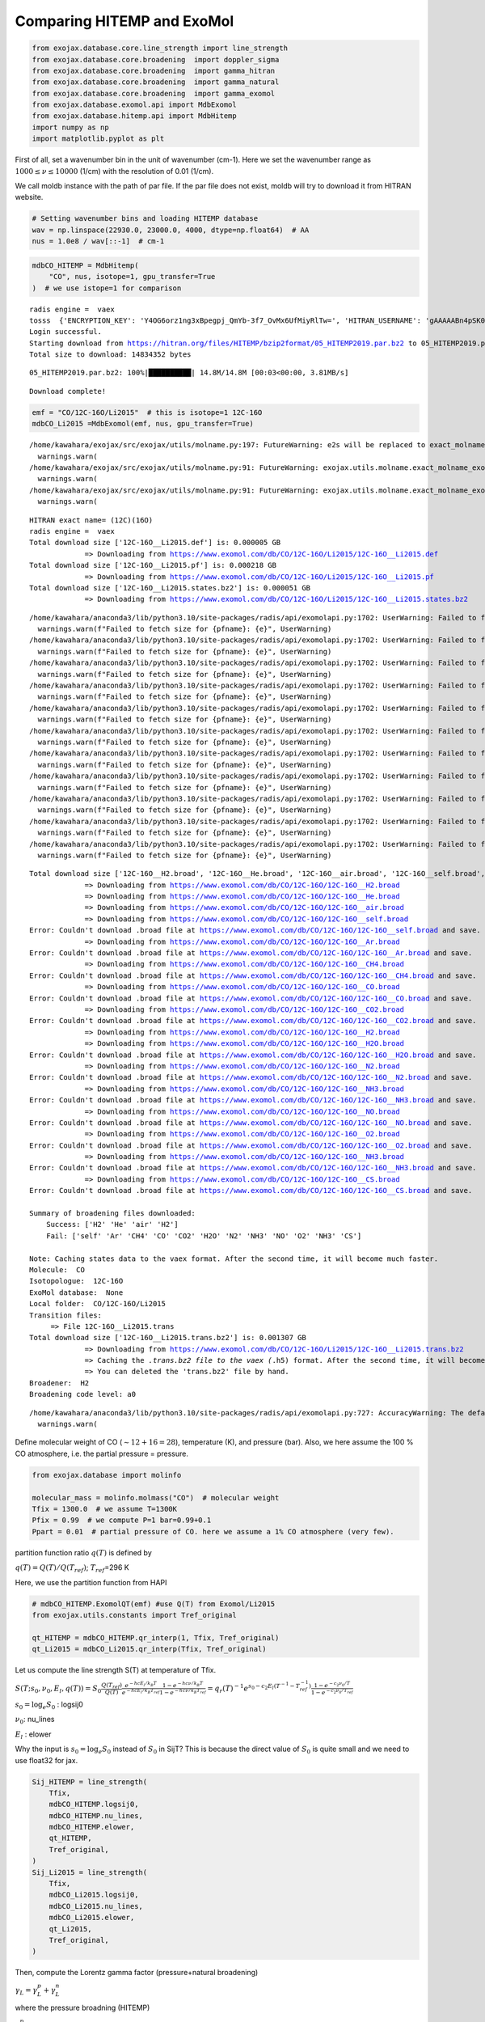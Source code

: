 Comparing HITEMP and ExoMol
---------------------------

.. code:: ipython3

    from exojax.database.core.line_strength import line_strength
    from exojax.database.core.broadening  import doppler_sigma
    from exojax.database.core.broadening  import gamma_hitran
    from exojax.database.core.broadening  import gamma_natural
    from exojax.database.core.broadening  import gamma_exomol
    from exojax.database.exomol.api import MdbExomol
    from exojax.database.hitemp.api import MdbHitemp
    import numpy as np
    import matplotlib.pyplot as plt

First of all, set a wavenumber bin in the unit of wavenumber (cm-1).
Here we set the wavenumber range as :math:`1000 \le \nu \le 10000`
(1/cm) with the resolution of 0.01 (1/cm).

We call moldb instance with the path of par file. If the par file does
not exist, moldb will try to download it from HITRAN website.

.. code:: ipython3

    # Setting wavenumber bins and loading HITEMP database
    wav = np.linspace(22930.0, 23000.0, 4000, dtype=np.float64)  # AA
    nus = 1.0e8 / wav[::-1]  # cm-1

.. code:: ipython3

    mdbCO_HITEMP = MdbHitemp(
        "CO", nus, isotope=1, gpu_transfer=True
    )  # we use istope=1 for comparison


.. parsed-literal::

    radis engine =  vaex
    tosss  {'ENCRYPTION_KEY': 'Y4OG6orz1ng3xBpegpj_QmYb-3f7_OvMx6UfMiyRlTw=', 'HITRAN_USERNAME': 'gAAAAABn4pSK0S_unODzf8VGcmEv9LOE59ieBYv8sDVPZB25LRvs-c3z9_lnLlhd2gGYbMR-wOHIyQqkm-DIZ58_L2uAduTvbjJ0JBjAgZddtWgmO-TLCfI=', 'HITRAN_PASSWORD': 'gAAAAABn4pSKXNM5OmFnW_WWeFp_mPg1UlVQg2FuSPsg192eWgpSephsl1b4LuSs-QtuMupi9xUuKnmfS3V7BYudOHnYIaIZLQ==', 'HITRAN_EMAIL': 'gAAAAABn4pSK0S_unODzf8VGcmEv9LOE59ieBYv8sDVPZB25LRvs-c3z9_lnLlhd2gGYbMR-wOHIyQqkm-DIZ58_L2uAduTvbjJ0JBjAgZddtWgmO-TLCfI='}
    Login successful.
    Starting download from https://hitran.org/files/HITEMP/bzip2format/05_HITEMP2019.par.bz2 to 05_HITEMP2019.par.bz2
    Total size to download: 14834352 bytes


.. parsed-literal::

    05_HITEMP2019.par.bz2: 100%|██████████| 14.8M/14.8M [00:03<00:00, 3.81MB/s]


.. parsed-literal::

    
    Download complete!


.. code:: ipython3

    emf = "CO/12C-16O/Li2015"  # this is isotope=1 12C-16O
    mdbCO_Li2015 =MdbExomol(emf, nus, gpu_transfer=True)


.. parsed-literal::

    /home/kawahara/exojax/src/exojax/utils/molname.py:197: FutureWarning: e2s will be replaced to exact_molname_exomol_to_simple_molname.
      warnings.warn(
    /home/kawahara/exojax/src/exojax/utils/molname.py:91: FutureWarning: exojax.utils.molname.exact_molname_exomol_to_simple_molname will be replaced to radis.api.exomolapi.exact_molname_exomol_to_simple_molname.
      warnings.warn(
    /home/kawahara/exojax/src/exojax/utils/molname.py:91: FutureWarning: exojax.utils.molname.exact_molname_exomol_to_simple_molname will be replaced to radis.api.exomolapi.exact_molname_exomol_to_simple_molname.
      warnings.warn(


.. parsed-literal::

    HITRAN exact name= (12C)(16O)
    radis engine =  vaex
    Total download size ['12C-16O__Li2015.def'] is: 0.000005 GB
    		 => Downloading from https://www.exomol.com/db/CO/12C-16O/Li2015/12C-16O__Li2015.def
    Total download size ['12C-16O__Li2015.pf'] is: 0.000218 GB
    		 => Downloading from https://www.exomol.com/db/CO/12C-16O/Li2015/12C-16O__Li2015.pf
    Total download size ['12C-16O__Li2015.states.bz2'] is: 0.000051 GB
    		 => Downloading from https://www.exomol.com/db/CO/12C-16O/Li2015/12C-16O__Li2015.states.bz2


.. parsed-literal::

    /home/kawahara/anaconda3/lib/python3.10/site-packages/radis/api/exomolapi.py:1702: UserWarning: Failed to fetch size for 12C-16O__self.broad: HTTP Error 404: Not Found
      warnings.warn(f"Failed to fetch size for {pfname}: {e}", UserWarning)
    /home/kawahara/anaconda3/lib/python3.10/site-packages/radis/api/exomolapi.py:1702: UserWarning: Failed to fetch size for 12C-16O__Ar.broad: HTTP Error 404: Not Found
      warnings.warn(f"Failed to fetch size for {pfname}: {e}", UserWarning)
    /home/kawahara/anaconda3/lib/python3.10/site-packages/radis/api/exomolapi.py:1702: UserWarning: Failed to fetch size for 12C-16O__CH4.broad: HTTP Error 404: Not Found
      warnings.warn(f"Failed to fetch size for {pfname}: {e}", UserWarning)
    /home/kawahara/anaconda3/lib/python3.10/site-packages/radis/api/exomolapi.py:1702: UserWarning: Failed to fetch size for 12C-16O__CO.broad: HTTP Error 404: Not Found
      warnings.warn(f"Failed to fetch size for {pfname}: {e}", UserWarning)
    /home/kawahara/anaconda3/lib/python3.10/site-packages/radis/api/exomolapi.py:1702: UserWarning: Failed to fetch size for 12C-16O__CO2.broad: HTTP Error 404: Not Found
      warnings.warn(f"Failed to fetch size for {pfname}: {e}", UserWarning)
    /home/kawahara/anaconda3/lib/python3.10/site-packages/radis/api/exomolapi.py:1702: UserWarning: Failed to fetch size for 12C-16O__H2O.broad: HTTP Error 404: Not Found
      warnings.warn(f"Failed to fetch size for {pfname}: {e}", UserWarning)
    /home/kawahara/anaconda3/lib/python3.10/site-packages/radis/api/exomolapi.py:1702: UserWarning: Failed to fetch size for 12C-16O__N2.broad: HTTP Error 404: Not Found
      warnings.warn(f"Failed to fetch size for {pfname}: {e}", UserWarning)
    /home/kawahara/anaconda3/lib/python3.10/site-packages/radis/api/exomolapi.py:1702: UserWarning: Failed to fetch size for 12C-16O__NH3.broad: HTTP Error 404: Not Found
      warnings.warn(f"Failed to fetch size for {pfname}: {e}", UserWarning)
    /home/kawahara/anaconda3/lib/python3.10/site-packages/radis/api/exomolapi.py:1702: UserWarning: Failed to fetch size for 12C-16O__NO.broad: HTTP Error 404: Not Found
      warnings.warn(f"Failed to fetch size for {pfname}: {e}", UserWarning)
    /home/kawahara/anaconda3/lib/python3.10/site-packages/radis/api/exomolapi.py:1702: UserWarning: Failed to fetch size for 12C-16O__O2.broad: HTTP Error 404: Not Found
      warnings.warn(f"Failed to fetch size for {pfname}: {e}", UserWarning)
    /home/kawahara/anaconda3/lib/python3.10/site-packages/radis/api/exomolapi.py:1702: UserWarning: Failed to fetch size for 12C-16O__CS.broad: HTTP Error 404: Not Found
      warnings.warn(f"Failed to fetch size for {pfname}: {e}", UserWarning)


.. parsed-literal::

    Total download size ['12C-16O__H2.broad', '12C-16O__He.broad', '12C-16O__air.broad', '12C-16O__self.broad', '12C-16O__Ar.broad', '12C-16O__CH4.broad', '12C-16O__CO.broad', '12C-16O__CO2.broad', '12C-16O__H2.broad', '12C-16O__H2O.broad', '12C-16O__N2.broad', '12C-16O__NH3.broad', '12C-16O__NO.broad', '12C-16O__O2.broad', '12C-16O__NH3.broad', '12C-16O__CS.broad'] is: 0.000015 GB
    		 => Downloading from https://www.exomol.com/db/CO/12C-16O/12C-16O__H2.broad
    		 => Downloading from https://www.exomol.com/db/CO/12C-16O/12C-16O__He.broad
    		 => Downloading from https://www.exomol.com/db/CO/12C-16O/12C-16O__air.broad
    		 => Downloading from https://www.exomol.com/db/CO/12C-16O/12C-16O__self.broad
    Error: Couldn't download .broad file at https://www.exomol.com/db/CO/12C-16O/12C-16O__self.broad and save.
    		 => Downloading from https://www.exomol.com/db/CO/12C-16O/12C-16O__Ar.broad
    Error: Couldn't download .broad file at https://www.exomol.com/db/CO/12C-16O/12C-16O__Ar.broad and save.
    		 => Downloading from https://www.exomol.com/db/CO/12C-16O/12C-16O__CH4.broad
    Error: Couldn't download .broad file at https://www.exomol.com/db/CO/12C-16O/12C-16O__CH4.broad and save.
    		 => Downloading from https://www.exomol.com/db/CO/12C-16O/12C-16O__CO.broad
    Error: Couldn't download .broad file at https://www.exomol.com/db/CO/12C-16O/12C-16O__CO.broad and save.
    		 => Downloading from https://www.exomol.com/db/CO/12C-16O/12C-16O__CO2.broad
    Error: Couldn't download .broad file at https://www.exomol.com/db/CO/12C-16O/12C-16O__CO2.broad and save.
    		 => Downloading from https://www.exomol.com/db/CO/12C-16O/12C-16O__H2.broad
    		 => Downloading from https://www.exomol.com/db/CO/12C-16O/12C-16O__H2O.broad
    Error: Couldn't download .broad file at https://www.exomol.com/db/CO/12C-16O/12C-16O__H2O.broad and save.
    		 => Downloading from https://www.exomol.com/db/CO/12C-16O/12C-16O__N2.broad
    Error: Couldn't download .broad file at https://www.exomol.com/db/CO/12C-16O/12C-16O__N2.broad and save.
    		 => Downloading from https://www.exomol.com/db/CO/12C-16O/12C-16O__NH3.broad
    Error: Couldn't download .broad file at https://www.exomol.com/db/CO/12C-16O/12C-16O__NH3.broad and save.
    		 => Downloading from https://www.exomol.com/db/CO/12C-16O/12C-16O__NO.broad
    Error: Couldn't download .broad file at https://www.exomol.com/db/CO/12C-16O/12C-16O__NO.broad and save.
    		 => Downloading from https://www.exomol.com/db/CO/12C-16O/12C-16O__O2.broad
    Error: Couldn't download .broad file at https://www.exomol.com/db/CO/12C-16O/12C-16O__O2.broad and save.
    		 => Downloading from https://www.exomol.com/db/CO/12C-16O/12C-16O__NH3.broad
    Error: Couldn't download .broad file at https://www.exomol.com/db/CO/12C-16O/12C-16O__NH3.broad and save.
    		 => Downloading from https://www.exomol.com/db/CO/12C-16O/12C-16O__CS.broad
    Error: Couldn't download .broad file at https://www.exomol.com/db/CO/12C-16O/12C-16O__CS.broad and save.
    
    Summary of broadening files downloaded:
    	Success: ['H2' 'He' 'air' 'H2']
    	Fail: ['self' 'Ar' 'CH4' 'CO' 'CO2' 'H2O' 'N2' 'NH3' 'NO' 'O2' 'NH3' 'CS']
    
    Note: Caching states data to the vaex format. After the second time, it will become much faster.
    Molecule:  CO
    Isotopologue:  12C-16O
    ExoMol database:  None
    Local folder:  CO/12C-16O/Li2015
    Transition files: 
    	 => File 12C-16O__Li2015.trans
    Total download size ['12C-16O__Li2015.trans.bz2'] is: 0.001307 GB
    		 => Downloading from https://www.exomol.com/db/CO/12C-16O/Li2015/12C-16O__Li2015.trans.bz2
    		 => Caching the *.trans.bz2 file to the vaex (*.h5) format. After the second time, it will become much faster.
    		 => You can deleted the 'trans.bz2' file by hand.
    Broadener:  H2
    Broadening code level: a0


.. parsed-literal::

    /home/kawahara/anaconda3/lib/python3.10/site-packages/radis/api/exomolapi.py:727: AccuracyWarning: The default broadening parameter (alpha = 0.07 cm^-1 and n = 0.5) are used for J'' > 80 up to J'' = 152
      warnings.warn(


Define molecular weight of CO (:math:`\sim 12+16=28`), temperature (K),
and pressure (bar). Also, we here assume the 100 % CO atmosphere,
i.e. the partial pressure = pressure.

.. code:: ipython3

    from exojax.database import molinfo 
    
    molecular_mass = molinfo.molmass("CO")  # molecular weight
    Tfix = 1300.0  # we assume T=1300K
    Pfix = 0.99  # we compute P=1 bar=0.99+0.1
    Ppart = 0.01  # partial pressure of CO. here we assume a 1% CO atmosphere (very few).

partition function ratio :math:`q(T)` is defined by

:math:`q(T) = Q(T)/Q(T_{ref})`; :math:`T_{ref}`\ =296 K

Here, we use the partition function from HAPI

.. code:: ipython3

    # mdbCO_HITEMP.ExomolQT(emf) #use Q(T) from Exomol/Li2015
    from exojax.utils.constants import Tref_original
    
    qt_HITEMP = mdbCO_HITEMP.qr_interp(1, Tfix, Tref_original)
    qt_Li2015 = mdbCO_Li2015.qr_interp(Tfix, Tref_original)

Let us compute the line strength S(T) at temperature of Tfix.

:math:`S (T;s_0,\nu_0,E_l,q(T)) = S_0 \frac{Q(T_{ref})}{Q(T)} \frac{e^{- h c E_l /k_B T}}{e^{- h c E_l /k_B T_{ref}}} \frac{1- e^{- h c \nu /k_B T}}{1-e^{- h c \nu /k_B T_{ref}}}= q_r(T)^{-1} e^{ s_0 - c_2 E_l (T^{-1} - T_{ref}^{-1})} \frac{1- e^{- c_2 \nu_0/ T}}{1-e^{- c_2 \nu_0/T_{ref}}}`

:math:`s_0=\log_{e} S_0` : logsij0

:math:`\nu_0`: nu_lines

:math:`E_l` : elower

Why the input is :math:`s_0 = \log_{e} S_0` instead of :math:`S_0` in
SijT? This is because the direct value of :math:`S_0` is quite small and
we need to use float32 for jax.

.. code:: ipython3

    Sij_HITEMP = line_strength(
        Tfix,
        mdbCO_HITEMP.logsij0,
        mdbCO_HITEMP.nu_lines,
        mdbCO_HITEMP.elower,
        qt_HITEMP,
        Tref_original,
    )
    Sij_Li2015 = line_strength(
        Tfix,
        mdbCO_Li2015.logsij0,
        mdbCO_Li2015.nu_lines,
        mdbCO_Li2015.elower,
        qt_Li2015,
        Tref_original,
    )

Then, compute the Lorentz gamma factor (pressure+natural broadening)

:math:`\gamma_L = \gamma^p_L + \gamma^n_L`

where the pressure broadning (HITEMP)

:math:`\gamma^p_L = (T/296K)^{-n_{air}} [ \alpha_{air} ( P - P_{part})/P_{atm} + \alpha_{self} P_{part}/P_{atm}]`

:math:`P_{atm}`: 1 atm in the unit of bar (i.e. = 1.01325)

or

the pressure broadning (ExoMol)

$:raw-latex:`\gamma`^p_L = :raw-latex:`\alpha`\ *{ref} ( T/T*\ {ref}
)^{-n\_{texp}} ( P/P\_{ref}), $

and the natural broadening

:math:`\gamma^n_L = \frac{A}{4 \pi c}`

.. code:: ipython3

    gammaL_HITEMP = gamma_hitran(
        Pfix,
        Tfix,
        Ppart,
        mdbCO_HITEMP.n_air,
        mdbCO_HITEMP.gamma_air,
        mdbCO_HITEMP.gamma_self,
    ) + gamma_natural(mdbCO_HITEMP.A)
    
    gammaL_Li2015 = gamma_exomol(
        Pfix, Tfix, mdbCO_Li2015.n_Texp, mdbCO_Li2015.alpha_ref
    ) + gamma_natural(mdbCO_Li2015.A)

Thermal broadening

:math:`\sigma_D^{t} = \sqrt{\frac{k_B T}{M m_u}} \frac{\nu_0}{c}`

.. code:: ipython3

    # thermal doppler sigma
    sigmaD_HITEMP = doppler_sigma(mdbCO_HITEMP.nu_lines, Tfix, molecular_mass)
    sigmaD_Li2015 = doppler_sigma(mdbCO_Li2015.nu_lines, Tfix, molecular_mass)

Then, the line center…

In HITRAN database, a slight pressure shift can be included using
:math:`\delta_{air}`: :math:`\nu_0(P) = \nu_0 + \delta_{air} P`. But
this shift is quite a bit.

.. code:: ipython3

    # line center
    nu0_HITEMP = mdbCO_HITEMP.nu_lines
    nu0_Li2015 = mdbCO_Li2015.nu_lines

We use Direct LFP.

.. code:: ipython3

    from exojax.opacity.initspec import init_lpf
    from exojax.opacity.lpf.lpf import xsvector
    
    numatrix_HITEMP = init_lpf(mdbCO_HITEMP.nu_lines, nus)
    xsv_HITEMP = xsvector(numatrix_HITEMP, sigmaD_HITEMP, gammaL_HITEMP, Sij_HITEMP)
    
    numatrix_Li2015 = init_lpf(mdbCO_Li2015.nu_lines, nus)
    xsv_Li2015 = xsvector(numatrix_Li2015, sigmaD_Li2015, gammaL_Li2015, Sij_Li2015)

.. code:: ipython3

    fig = plt.figure(figsize=(10, 4))
    ax = fig.add_subplot(111)
    plt.plot(wav[::-1], xsv_HITEMP, lw=2, label="HITEMP2019")
    plt.plot(wav[::-1], xsv_Li2015, lw=2, ls="dashed", label="Exomol w/ .broad")
    plt.xlim(22970, 22976)
    plt.xlabel("wavelength ($\AA$)", fontsize=14)
    plt.ylabel("cross section ($cm^{2}$)", fontsize=14)
    plt.legend(loc="upper left", fontsize=14)
    plt.tick_params(labelsize=12)
    plt.savefig("co_comparison.pdf", bbox_inches="tight", pad_inches=0.0)
    plt.savefig("co_comparison.png", bbox_inches="tight", pad_inches=0.0)
    plt.title("T=1300K,P=1bar")
    plt.show()



.. image:: Comparing_HITEMP_and_ExoMol_files/Comparing_HITEMP_and_ExoMol_20_0.png


